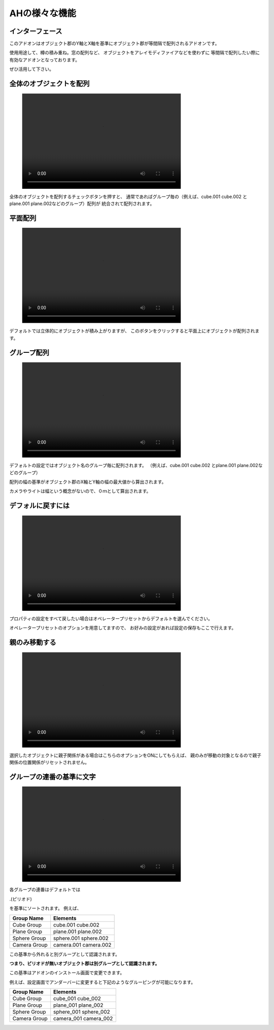 
.. _ah:

############################
AHの様々な機能　　　　
############################
.. image:: Images_main.png

.. _interface:

================
インターフェース
================
.. image:: interface.png

このアドオンはオブジェクト郡のY軸とX軸を基準にオブジェクト郡が等間隔で配列されるアドオンです。

使用用途して、樽の積み重ね。窓の配列など、
オブジェクトをアレイモディファイアなどを使わずに
等間隔で配列したい際に有効なアドオンとなっております。

ぜひ活用して下さい。




.. _all_objects:

========================
全体のオブジェクトを配列
========================
.. figure:: aH_align_all_objects.mp4
    :width: 500
    :height: 300
    :class: controls

全体のオブジェクトを配列するチェックボタンを押すと、
通常であればグループ毎の（例えば、cube.001 cube.002 とplane.001 plane.002などのグループ）配列が
統合されて配列されます。

.. _平面配列:

==========
平面配列
==========
.. figure:: aH_align_gropu_heimen.mp4
    :width: 500
    :height: 300
    :class: controls

デフォルトでは立体的にオブジェクトが積み上がりますが、
このボタンをクリックすると平面上にオブジェクトが配列されます。


.. _グループ配列:

==============
グループ配列
==============
.. figure:: aH_align_group.mp4
    :width: 500
    :height: 300
    :class: controls

デフォルトの設定ではオブジェクト名のグループ毎に配列されます。
（例えば、cube.001 cube.002 とplane.001 plane.002などのグループ）

配列の幅の基準がオブジェクト郡のX軸とY軸の幅の最大値から算出されます。

カメラやライトは幅という概念がないので、０ｍとして算出されます。

.. _デフォルに戻すには:

============================
デフォルに戻すには
============================
.. figure:: aH_default.mp4
    :width: 500
    :height: 300
    :class: controls


プロパティの設定をすべて戻したい場合はオペレータープリセットからデフォルトを選んでください。


オペレータープリセットのオプションを用意してますので、
お好みの設定があれば設定の保存もここで行えます。

.. _親のみ移動する:

============================
親のみ移動する
============================
.. figure:: aH_parent.mp4
    :width: 500
    :height: 300
    :class: controls


選択したオブジェクトに親子関係がある場合はこちらのオプションをONにしてもらえば、
親のみが移動の対象となるので親子関係の位置関係がリセットされません。

.. _グループの連番の基準に文字:

============================
グループの連番の基準に文字
============================
.. image:: kijun.png


.. figure:: aH_align_kijunn.mp4
    :width: 500
    :height: 300
    :class: controls


各グループの連番はデフォルトでは

.(ピリオド)

を基準にソートされます。
例えば、

+------------------+------------+
| **Group Name**   |**Elements**|
+------------------+------------+
| Cube Group       | cube.001   |
|                  | cube.002   |
+------------------+------------+
| Plane Group      | plane.001  |
|                  | plane.002  |
+------------------+------------+
| Sphere Group     | sphere.001 |
|                  | sphere.002 |
+------------------+------------+
| Camera Group     | camera.001 |
|                  | camera.002 |
+------------------+------------+

                         


この基準から外れると別グループとして認識されます。

**つまり、ピリオドが無いオブジェクト郡は別グループとして認識されます。**

この基準はアドオンのインストール画面で変更できます。

例えば、設定画面でアンダーバーに変更すると下記のようなグルーピングが可能になります。


+------------------+-------------+
| **Group Name**   | **Elements**|
+------------------+-------------+
| Cube Group       | cube_001    |
|                  | cube_002    |
+------------------+-------------+
| Plane Group      | plane_001   |
|                  | plane_002   |
+------------------+-------------+
| Sphere Group     | sphere_001  |
|                  | sphere_002  |
+------------------+-------------+
| Camera Group     | camera_001  |
|                  | camera_002  |
+------------------+-------------+











